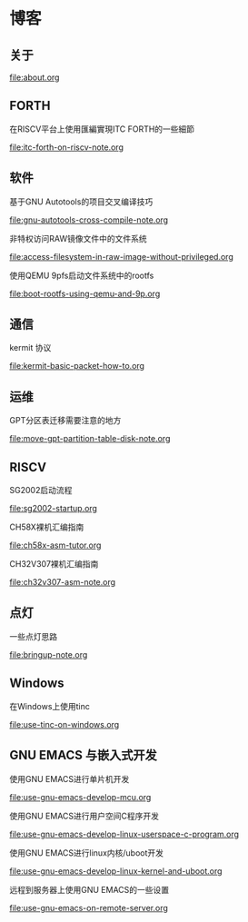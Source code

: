 * 博客

** 关于

[[file:about.org]]

** FORTH

在RISCV平台上使用匯編實現ITC FORTH的一些細節

[[file:itc-forth-on-riscv-note.org]]

** 软件

基于GNU Autotools的项目交叉编译技巧

[[file:gnu-autotools-cross-compile-note.org]]

非特权访问RAW镜像文件中的文件系统

[[file:access-filesystem-in-raw-image-without-privileged.org]]

使用QEMU 9pfs启动文件系统中的rootfs

[[file:boot-rootfs-using-qemu-and-9p.org]]

** 通信

kermit 协议

[[file:kermit-basic-packet-how-to.org]]

** 运维

GPT分区表迁移需要注意的地方

[[file:move-gpt-partition-table-disk-note.org]]

** RISCV

SG2002启动流程

[[file:sg2002-startup.org]]

CH58X裸机汇编指南

[[file:ch58x-asm-tutor.org]]

CH32V307裸机汇编指南

[[file:ch32v307-asm-note.org]]

** 点灯

一些点灯思路

[[file:bringup-note.org]]

** Windows

在Windows上使用tinc

[[file:use-tinc-on-windows.org]]

** GNU EMACS 与嵌入式开发

使用GNU EMACS进行单片机开发

[[file:use-gnu-emacs-develop-mcu.org]]

使用GNU EMACS进行用户空间C程序开发

[[file:use-gnu-emacs-develop-linux-userspace-c-program.org]]

使用GNU EMACS进行linux内核/uboot开发

[[file:use-gnu-emacs-develop-linux-kernel-and-uboot.org]]

远程到服务器上使用GNU EMACS的一些设置

[[file:use-gnu-emacs-on-remote-server.org]]
